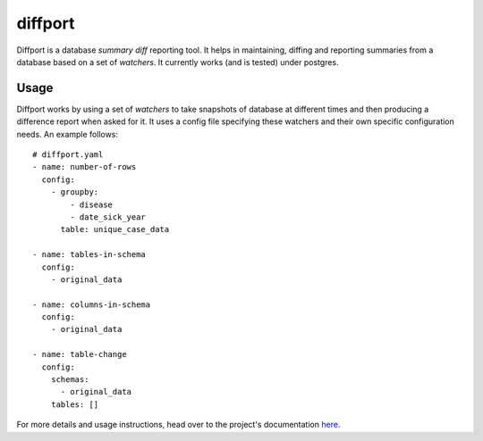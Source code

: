 diffport
========

.. image:: https://img.shields.io/travis/reichlab/diffport.svg?style=flat-square
    :target: https://travis-ci.org/reichlab/diffport

.. image:: https://img.shields.io/pypi/v/diffport.svg?style=flat-square
    :target: https://pypi.python.org/pypi/diffport

Diffport is a database *summary diff* reporting tool. It helps in maintaining,
diffing and reporting summaries from a database based on a set of *watchers*. It
currently works (and is tested) under postgres.

Usage
-----

Diffport works by using a set of *watchers* to take snapshots of database at
different times and then producing a difference report when asked for it.
It uses a config file specifying these watchers and their own specific
configuration needs. An example follows::

   # diffport.yaml
   - name: number-of-rows
     config:
       - groupby:
           - disease
           - date_sick_year
         table: unique_case_data

   - name: tables-in-schema
     config:
       - original_data

   - name: columns-in-schema
     config:
       - original_data

   - name: table-change
     config:
       schemas:
         - original_data
       tables: []

For more details and usage instructions, head over to the project's
documentation `here <http://reichlab.io/diffport>`_.
